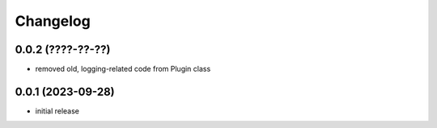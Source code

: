 Changelog
=========

0.0.2 (????-??-??)
------------------

- removed old, logging-related code from Plugin class


0.0.1 (2023-09-28)
------------------

- initial release

